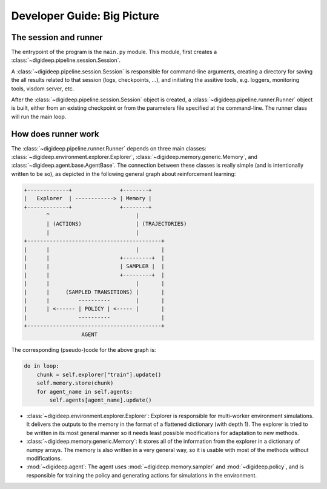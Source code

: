 ============================
Developer Guide: Big Picture
============================

The session and runner
----------------------

The entrypoint of the program is the ``main.py`` module. This module, first creates a :class:`~digideep.pipeline.session.Session`.

A :class:`~digideep.pipeline.session.Session` is responsible for command-line arguments, creating a directory for saving the
all results related to that session (logs, checkpoints, ...), and initiating the assitive tools, e.g. loggers, monitoring tools,
visdom server, etc.

After the :class:`~digideep.pipeline.session.Session` object is created, a :class:`~digideep.pipeline.runner.Runner` object is
built, either from an existing checkpoint or from the parameters file specified at the command-line. The runner class will run
the main loop.


.. _ref-how-runner-works:

How does runner work
--------------------

The :class:`~digideep.pipeline.runner.Runner` depends on three main classes: :class:`~digideep.environment.explorer.Explorer`,
:class:`~digideep.memory.generic.Memory`, and :class:`~digideep.agent.base.AgentBase`. The connection between these classes
is really simple (and is intentionally written to be so), as depicted in the following general graph about reinforcement learning:


.. code-block:: text

    +-------------+               +--------+
    |   Explorer  | ------------> | Memory |
    +-------------+               +--------+
           ^                           |
           | (ACTIONS)                 | (TRAJECTORIES)
           |                           | 
    +------------------------------------------+
    |      |                           |       |
    |      |                      +---------+  |
    |      |                      | SAMPLER |  |
    |      |                      +---------+  |
    |      |                           |       |
    |      |     (SAMPLED TRANSITIONS) |       |
    |      |         ----------        |       |
    |      | <------ | POLICY | <----- |       |
    |                ----------                |
    +------------------------------------------+
                      AGENT
          

The corresponding (pseudo-)code for the above graph is:

.. code-block:: python

    do in loop:
        chunk = self.explorer["train"].update()
        self.memory.store(chunk)
        for agent_name in self.agents:
            self.agents[agent_name].update()

* :class:`~digideep.environment.explorer.Explorer`: Explorer is responsible for multi-worker environment simulations.
  It delivers the outputs to the memory in the format of a flattened dictionary (with depth 1). The explorer is tried to
  be written in its most general manner so it needs least possible modifications for adaptation to new methods.
* :class:`~digideep.memory.generic.Memory`: It stores all of the information from the explorer in a dictionary of numpy
  arrays. The memory is also written in a very general way, so it is usable with most of the methods without modifications.
* :mod:`~digideep.agent`: The agent uses :mod:`~digideep.memory.sampler` and :mod:`~digideep.policy`, and is responsible
  for training the policy and generating actions for simulations in the environment.
